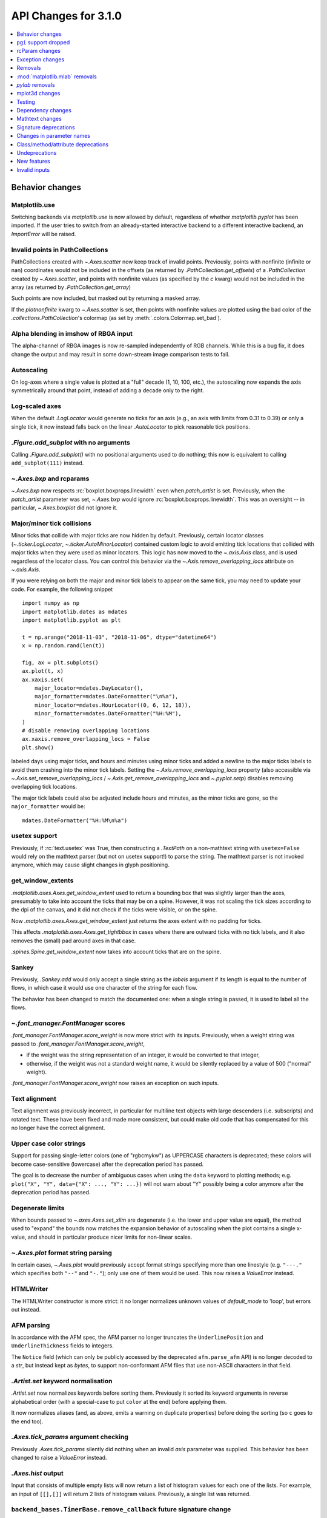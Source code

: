 API Changes for 3.1.0
=====================

.. contents::
   :local:
   :depth: 1


Behavior changes
----------------


Matplotlib.use
~~~~~~~~~~~~~~
Switching backends via `matplotlib.use` is now allowed by default,
regardless of whether `matplotlib.pyplot` has been imported. If the user
tries to switch from an already-started interactive backend to a different
interactive backend, an `ImportError` will be raised.

Invalid points in PathCollections
~~~~~~~~~~~~~~~~~~~~~~~~~~~~~~~~~
PathCollections created with `~.Axes.scatter` now keep track of invalid points.
Previously, points with nonfinite (infinite or nan) coordinates would not be
included in the offsets (as returned by `.PathCollection.get_offsets`) of a
`.PathCollection` created by `~.Axes.scatter`, and points with nonfinite values
(as specified by the *c* kwarg) would not be included in the array (as returned
by `.PathCollection.get_array`)

Such points are now included, but masked out by returning a masked array.

If the *plotnonfinite* kwarg to `~.Axes.scatter` is set, then points
with nonfinite values are plotted using the bad color of the
`.collections.PathCollection`\ 's colormap (as set by
:meth:`.colors.Colormap.set_bad`).

Alpha blending in imshow of RBGA input
~~~~~~~~~~~~~~~~~~~~~~~~~~~~~~~~~~~~~~

The alpha-channel of RBGA images is now re-sampled independently of
RGB channels.  While this is a bug fix, it does change the output and
may result in some down-stream image comparison tests to fail.

Autoscaling
~~~~~~~~~~~
On log-axes where a single value is plotted at a "full" decade (1, 10, 100,
etc.), the autoscaling now expands the axis symmetrically around that point,
instead of adding a decade only to the right.

Log-scaled axes
~~~~~~~~~~~~~~~
When the default `.LogLocator` would generate no ticks for an axis (e.g., an
axis with limits from 0.31 to 0.39) or only a single tick, it now instead falls
back on the linear `.AutoLocator` to pick reasonable tick positions.

`.Figure.add_subplot` with no arguments
~~~~~~~~~~~~~~~~~~~~~~~~~~~~~~~~~~~~~~~
Calling `.Figure.add_subplot()` with no positional arguments used to do
nothing; this now is equivalent to calling ``add_subplot(111)`` instead.

`~.Axes.bxp` and rcparams
~~~~~~~~~~~~~~~~~~~~~~~~~
`~.Axes.bxp` now respects :rc:`boxplot.boxprops.linewidth` even when
*patch_artist* is set.
Previously, when the *patch_artist* parameter was set, `~.Axes.bxp` would ignore
:rc:`boxplot.boxprops.linewidth`.  This was an oversight -- in particular,
`~.Axes.boxplot` did not ignore it.

Major/minor tick collisions
~~~~~~~~~~~~~~~~~~~~~~~~~~~

Minor ticks that collide with major ticks are now hidden by default.
Previously, certain locator classes (`~.ticker.LogLocator`,
`~.ticker.AutoMinorLocator`) contained custom logic to avoid emitting
tick locations that collided with major ticks when they were used as
minor locators.  This logic has now moved to the `~.axis.Axis` class,
and is used regardless of the locator class.  You can control this
behavior via the `~.Axis.remove_overlapping_locs` attribute on
`~.axis.Axis`.

If you were relying on both the major and minor tick labels to appear
on the same tick, you may need to update your code.  For example, the
following snippet ::

    import numpy as np
    import matplotlib.dates as mdates
    import matplotlib.pyplot as plt

    t = np.arange("2018-11-03", "2018-11-06", dtype="datetime64")
    x = np.random.rand(len(t))

    fig, ax = plt.subplots()
    ax.plot(t, x)
    ax.xaxis.set(
        major_locator=mdates.DayLocator(),
        major_formatter=mdates.DateFormatter("\n%a"),
        minor_locator=mdates.HourLocator((0, 6, 12, 18)),
        minor_formatter=mdates.DateFormatter("%H:%M"),
    )
    # disable removing overlapping locations
    ax.xaxis.remove_overlapping_locs = False
    plt.show()

labeled days using major ticks, and hours and minutes using minor
ticks and added a newline to the major ticks labels to avoid them
crashing into the minor tick labels.  Setting the
`~.Axis.remove_overlapping_locs` property (also accessible via
`~.Axis.set_remove_overlapping_locs` /
`~.Axis.get_remove_overlapping_locs` and `~.pyplot.setp`) disables
removing overlapping tick locations.

The major tick labels could also be adjusted include hours and
minutes, as the minor ticks are gone, so the ``major_formatter``
would be::

  mdates.DateFormatter("%H:%M\n%a")

usetex support
~~~~~~~~~~~~~~
Previously, if :rc:`text.usetex` was True, then constructing a `.TextPath` on
a non-mathtext string with ``usetex=False`` would rely on the mathtext parser
(but not on usetex support!) to parse the string.  The mathtext parser is not
invoked anymore, which may cause slight changes in glyph positioning.

get_window_extents
~~~~~~~~~~~~~~~~~~

`.matplotlib.axes.Axes.get_window_extent` used to return a bounding box
that was slightly larger than the axes, presumably to take into account
the ticks that may be on a spine.  However, it was not scaling the tick sizes
according to the dpi of the canvas, and it did not check if the ticks were
visible, or on the spine.

Now  `.matplotlib.axes.Axes.get_window_extent` just returns the axes extent
with no padding for ticks.

This affects `.matplotlib.axes.Axes.get_tightbbox` in cases where there are
outward ticks with no tick labels, and it also removes the (small) pad around
axes in that case.

`.spines.Spine.get_window_extent` now takes into account ticks that are on the
spine.

Sankey
~~~~~~
Previously, `.Sankey.add` would only accept a single string as the *labels*
argument if its length is equal to the number of flows, in which case it would
use one character of the string for each flow.

The behavior has been changed to match the documented one: when a single string
is passed, it is used to label all the flows.

`~.font_manager.FontManager` scores
~~~~~~~~~~~~~~~~~~~~~~~~~~~~~~~~~~~

`.font_manager.FontManager.score_weight` is now more strict with its
inputs.  Previously, when a weight string was passed to
`.font_manager.FontManager.score_weight`,

- if the weight was the string representation of an integer, it would be
  converted to that integer,
- otherwise, if the weight was not a standard weight name, it would be silently
  replaced by a value of 500 ("normal" weight).

`.font_manager.FontManager.score_weight` now raises an exception on such inputs.

Text alignment
~~~~~~~~~~~~~~

Text alignment was previously incorrect, in particular for multiline text
objects with large descenders (i.e. subscripts) and rotated text.  These have
been fixed and made more consistent, but could make old code that has
compensated for this no longer have the correct alignment.

Upper case color strings
~~~~~~~~~~~~~~~~~~~~~~~~

Support for passing single-letter colors (one of "rgbcmykw") as UPPERCASE
characters is deprecated; these colors will become case-sensitive (lowercase)
after the deprecation period has passed.

The goal is to decrease the number of ambiguous cases when using the ``data``
keyword to plotting methods; e.g. ``plot("X", "Y", data={"X": ..., "Y": ...})``
will not warn about "Y" possibly being a color anymore after the deprecation
period has passed.

Degenerate limits
~~~~~~~~~~~~~~~~~

When bounds passed to `~.axes.Axes.set_xlim` are degenerate (i.e. the
lower and upper value are equal), the method used to "expand" the
bounds now matches the expansion behavior of autoscaling when the plot
contains a single x-value, and should in particular produce nicer
limits for non-linear scales.

`~.Axes.plot` format string parsing
~~~~~~~~~~~~~~~~~~~~~~~~~~~~~~~~~~~
In certain cases, `~.Axes.plot` would previously accept format strings
specifying more than one linestyle (e.g. ``"---."`` which specifies both
``"--"`` and ``"-."``); only use one of them would be used. This now raises a
`ValueError` instead.

HTMLWriter
~~~~~~~~~~
The HTMLWriter constructor is more strict: it no longer normalizes unknown
values of *default_mode* to 'loop', but errors out instead.

AFM parsing
~~~~~~~~~~~
In accordance with the AFM spec, the AFM parser no longer truncates the
``UnderlinePosition`` and ``UnderlineThickness`` fields to integers.

The ``Notice`` field (which can only be publicly accessed by the deprecated
``afm.parse_afm`` API) is no longer decoded to a `str`, but instead kept as
`bytes`, to support non-conformant AFM files that use non-ASCII characters in
that field.

`.Artist.set` keyword normalisation
~~~~~~~~~~~~~~~~~~~~~~~~~~~~~~~~~~~
`.Artist.set` now normalizes keywords before sorting them. Previously it sorted
its keyword arguments in reverse alphabetical order (with a special-case to
put ``color`` at the end) before applying them.

It now normalizes aliases (and, as above, emits a warning on duplicate
properties) before doing the sorting (so ``c`` goes to the end too).

`.Axes.tick_params` argument checking
~~~~~~~~~~~~~~~~~~~~~~~~~~~~~~~~~~~~~
Previously `.Axes.tick_params` silently did nothing when an invalid *axis*
parameter was supplied. This behavior has been changed to raise a `ValueError`
instead.

`.Axes.hist` output
~~~~~~~~~~~~~~~~~~~

Input that consists of multiple empty lists will now return a list of histogram
values for each one of the lists. For example, an input of ``[[],[]]`` will
return 2 lists of histogram values. Previously, a single list was returned.

``backend_bases.TimerBase.remove_callback`` future signature change
~~~~~~~~~~~~~~~~~~~~~~~~~~~~~~~~~~~~~~~~~~~~~~~~~~~~~~~~~~~~~~~~~~~

Currently, ``backend_bases.TimerBase.remove_callback(func, *args,
**kwargs)`` removes a callback previously added by
``backend_bases.Timer.add_callback(func, *args, **kwargs)``, but if
``*args, **kwargs`` is not passed in (i.e.,
``TimerBase.remove_callback(func)``), then the first callback with a
matching ``func`` is removed, regardless of whether it was added with
or without ``*args, **kwargs``.

In a future version, `.TimerBase.remove_callback` will always use the latter
behavior (not consider ``*args, **kwargs``); to specifically consider them, add
the callback as a `functools.partial` object ::

   cb = timer.add_callback(functools.partial(func, *args, **kwargs))
   # ...
   # later
   timer.remove_callback(cb)

`.TimerBase.add_callback` was modified to return *func* to
simplify the above usage (previously it returned None); this also
allows using it as a decorator.

The new API is modelled after `atexit.register` / `atexit.unregister`.

`~.container.StemContainer` performance increase
~~~~~~~~~~~~~~~~~~~~~~~~~~~~~~~~~~~~~~~~~~~~~~~~

`~.container.StemContainer` objects can now store a
`~.collections.LineCollection` object instead of a list of
`~.lines.Line2D` objects for stem lines plotted using
`~.Axes.stem`. This gives a very large performance boost to displaying
and moving `~.Axes.stem` plots.

This will become the default behaviour in Matplotlib 3.3. To use it
now, the *use_line_collection* keyword argument to `~.Axes.stem` can
be set to `True` ::

  ax.stem(..., use_line_collection=True)

Individual line segments can be extracted from the
`~.collections.LineCollection` using
`~.collections.LineCollection.get_segments()`. See the
`~.collections.LineCollection` documentation for other methods to
retrieve the collection properties.


`~matplotlib.colorbar.ColorbarBase` inheritance
~~~~~~~~~~~~~~~~~~~~~~~~~~~~~~~~~~~~~~~~~~~~~~~

`matplotlib.colorbar.ColorbarBase` is no longer a subclass of
`.cm.ScalarMappable`.  This inheritance lead to a confusing situation
where the `.cm.ScalarMappable` passed to `matplotlib.colorbar.Colorbar`
(`~.Figure.colorbar`) had a ``set_norm`` method, as did the colorbar.
The colorbar is now purely a follower to the `.ScalarMappable` norm and
colormap, and the old inherited methods
``matplotlib.colorbar.ColorbarBase.set_norm``,
``matplotlib.colorbar.ColorbarBase.set_cmap``,
``matplotlib.colorbar.ColorbarBase.set_clim`` are deprecated, as are
the getter versions of those calls.  To set the norm associated with a
colorbar do ``colorbar.mappable.set_norm()`` etc.


FreeType and libpng search paths
~~~~~~~~~~~~~~~~~~~~~~~~~~~~~~~~
The ``MPLBASEDIRLIST`` environment variables and ``basedirlist`` entry in
``setup.cfg`` have no effect anymore.  Instead, if building in situations where
FreeType or libpng are not in the compiler or linker's default path, set the
standard environment variables ``CFLAGS``/``LDFLAGS`` on Linux or OSX, or
``CL``/``LINK`` on Windows, to indicate the relevant paths.

See details in :doc:`/users/installing/index`.

Setting artist properties twice or more in the same call
~~~~~~~~~~~~~~~~~~~~~~~~~~~~~~~~~~~~~~~~~~~~~~~~~~~~~~~~
Setting the same artist property multiple time via aliases is deprecated.
Previously, code such as ::

  plt.plot([0, 1], c="red", color="blue")

would emit a warning indicating that ``c`` and ``color`` are aliases
of one another, and only keep the ``color`` kwarg.  This behavior has
been deprecated; in a future version, this will raise a TypeError,
similar to Python's behavior when a keyword argument is passed twice ::

  plt.plot([0, 1], c="red", c="blue")

This warning is raised by `~.cbook.normalize_kwargs`.

Path code types
~~~~~~~~~~~~~~~
Path code types like ``Path.MOVETO`` are now ``np.uint8`` instead of ``int``
``Path.STOP``, ``Path.MOVETO``, ``Path.LINETO``, ``Path.CURVE3``,
``Path.CURVE4`` and ``Path.CLOSEPOLY`` are now of the type ``Path.code_type``
(``np.uint8`` by default) instead of plain ``int``. This makes their type
match the array value type of the ``Path.codes`` array.

LaTeX code in matplotlibrc file
~~~~~~~~~~~~~~~~~~~~~~~~~~~~~~~
Previously, the rc file keys ``pgf.preamble`` and ``text.latex.preamble`` were
parsed using commas as separators. This would break valid LaTeX code, such as::

  \usepackage[protrusion=true, expansion=false]{microtype}

The parsing has been modified to pass the complete line to the LaTeX system,
keeping all commas. Passing a list of strings from within a Python script still
works as it used to. Passing a list containing non-strings now fails, instead
of coercing the results to strings.

`.Axes.spy`
~~~~~~~~~~~

The method `.Axes.spy` now raises a `TypeError` for the keyword
arguments *interpolation* and *linestyle* instead of silently ignoring
them.

Furthermore, `.Axes.spy` spy does now allow for an *extent* argument
(was silently ignored so far).

A bug with ``Axes.spy(..., origin='lower')`` is fixed.  Previously this
flipped the data but not the y-axis resulting in a mismatch between
axes labels and actual data indices. Now, *origin='lower'* flips both
the data and the y-axis labels.

Boxplot tick methods
~~~~~~~~~~~~~~~~~~~~

The *manage_xticks* parameter of `~.Axes.boxplot` and `~.Axes.bxp` has
been renamed (with a deprecation period) to *manage_ticks*, to take
into account the fact that it manages either x or y ticks depending on
the *vert* parameter.

When ``manage_ticks=True`` (the default), these methods now attempt to
take previously drawn boxplots into account when setting the axis
limits, ticks, and tick labels.

MouseEvents
~~~~~~~~~~~
MouseEvents now include the event name in their ``str()``.
Previously they contained the prefix "MPL MouseEvent".

RGBA buffer return type
~~~~~~~~~~~~~~~~~~~~~~~

`.FigureCanvasAgg.buffer_rgba` and `.RendererAgg.buffer_rgba` now
return a memoryview The ``buffer_rgba`` method now allows direct
access to the renderer's underlying buffer (as a ``(m, n, 4)``-shape
memoryview) rather than copying the data to a new bytestring.  This is
consistent with the behavior on Py2, where a buffer object was
returned.


`matplotlib.font_manager.win32InstalledFonts` return type
~~~~~~~~~~~~~~~~~~~~~~~~~~~~~~~~~~~~~~~~~~~~~~~~~~~~~~~~~
`matplotlib.font_manager.win32InstalledFonts` returns an empty list instead
of None if no fonts are found.

``Axes.fmt_xdata`` and ``Axes.fmt_ydata`` error handling
~~~~~~~~~~~~~~~~~~~~~~~~~~~~~~~~~~~~~~~~~~~~~~~~~~~~~~~~

Previously, if the user provided a ``Axes.fmt_xdata`` or
``Axes.fmt_ydata`` function that raised a `TypeError` (or set them to a
non-callable), the exception would be silently ignored and the default
formatter be used instead.  This is no longer the case; the exception
is now propagated out.

Deprecation of redundant `.Tick` attributes
~~~~~~~~~~~~~~~~~~~~~~~~~~~~~~~~~~~~~~~~~~~

The ``gridOn``, ``tick1On``, ``tick2On``, ``label1On``, and ``label2On``
`~.Tick` attributes have been deprecated.  Directly get and set the visibility
on the underlying artists, available as the ``gridline``, ``tick1line``,
``tick2line``, ``label1``, and ``label2`` attributes.

The ``label`` attribute, which was an alias for ``label1``, has been
deprecated.

Subclasses that relied on setting the above visibility attributes needs to be
updated; see e.g. :file:`examples/api/skewt.py`.

Passing a Line2D's drawstyle together with the linestyle is deprecated
~~~~~~~~~~~~~~~~~~~~~~~~~~~~~~~~~~~~~~~~~~~~~~~~~~~~~~~~~~~~~~~~~~~~~~

Instead of ``plt.plot(..., linestyle="steps--")``, use ``plt.plot(...,
linestyle="--", drawstyle="steps")``. ``ds`` is now an alias for ``drawstyle``.


``pgi`` support dropped
-----------------------

Support for ``pgi`` in the GTK3 backends has been dropped.  ``pgi`` is
an alternative implementation to ``PyGObject``.  ``PyGObject`` should
be used instead.

rcParam changes
---------------

Removed
~~~~~~~
The following deprecated rcParams have been removed:

- ``text.dvipnghack``
- ``nbagg.transparent`` (use :rc:`figure.facecolor` instead)
- ``plugins.directory``
- ``axes.hold``
- ``backend.qt4`` and ``backend.qt5`` (set the :envvar:`QT_API` environment
  variable instead)

Deprecated
~~~~~~~~~~
The associated validator functions ``rcsetup.validate_qt4`` and
``validate_qt5`` are deprecated.

The ``verbose.fileo`` and ``verbose.level`` rcParams have been deprecated.
These have had no effect since the switch from Matplotlib's old custom Verbose
logging to the stdlib's `logging` module. In addition the
``rcsetup.validate_verbose`` function is deprecated.

The ``text.latex.unicode`` rcParam now defaults to ``True`` and is
deprecated (i.e., in future versions
of Matplotlib, unicode input will always be supported).
Moreover, the underlying implementation now uses ``\usepackage[utf8]{inputenc}``
instead of ``\usepackage{ucs}\usepackage[utf8x]{inputenc}``.

Exception changes
-----------------
- `mpl_toolkits.axes_grid1.axes_size.GetExtentHelper` now raises `ValueError`
  for invalid directions instead of `KeyError`.
- Previously, subprocess failures in the animation framework would raise either
  in a `RuntimeError` or a `ValueError` depending on when the error occurred.
  They now raise a `subprocess.CalledProcessError` with attributes set as
  documented by the exception class.
- In certain cases, Axes methods (and pyplot functions) used to raise
  a `RuntimeError` if they were called with a ``data`` kwarg and
  otherwise mismatched arguments.  They now raise a `TypeError`
  instead.
- `.Axes.streamplot` does not support irregularly gridded ``x`` and ``y`` values.
  So far, it used to silently plot an incorrect result.  This has been changed to
  raise a `ValueError` instead.
- The ``streamplot.Grid`` class, which is internally used by streamplot
  code, also throws a `ValueError` when irregularly gridded values are
  passed in.

Removals
--------
The following deprecated APIs have been removed:

Classes and methods
~~~~~~~~~~~~~~~~~~~
- ``Verbose`` (replaced by python logging library)
- ``artist.Artist.hitlist`` (no replacement)
- ``artist.Artist.is_figure_set`` (use ``artist.figure is not None`` instead)
- ``axis.Axis.unit_data`` (use ``axis.Axis.units`` instead)
- ``backend_bases.FigureCanvasBase.onRemove`` (no replacement)
  ``backend_bases.FigureManagerBase.show_popup`` (this never did anything)
- ``backend_wx.SubplotToolWx`` (no replacement)
- ``backend_wx.Toolbar`` (use ``backend_wx.NavigationToolbar2Wx`` instead)
- ``cbook.align_iterators`` (no replacement)
- ``contour.ContourLabeler.get_real_label_width`` (no replacement)
- ``legend.Legend.draggable`` (use `.legend.Legend.set_draggable()` instead)
- ``texmanager.TexManager.postscriptd``, ``texmanager.TexManager.pscnt``,
  ``texmanager.TexManager.make_ps``, ``texmanager.TexManager.get_ps_bbox``
  (no replacements)

Arguments
~~~~~~~~~
- The *fig* kwarg to `.GridSpec.get_subplot_params` and
  `.GridSpecFromSubplotSpec.get_subplot_params` (use the argument
  *figure* instead)
- Passing 'box-forced' to `.Axes.set_adjustable` (use 'box' instead)
- Support for the strings 'on'/'true'/'off'/'false' to mean
  `True` / `False` (directly use `True` / `False` instead).
  The following functions are affected:

  - `.axes.Axes.grid`
  - `.Axes3D.grid`
  - `.Axis.set_tick_params`
  - `.pyplot.box`
- Using `.pyplot.axes` with an `.axes.Axes` type argument
  (use `.pyplot.sca` instead)

Other
~~~~~
The following miscellaneous API elements have been removed

- svgfont support (in :rc:`svg.fonttype`)
- Logging is now done with the standard python ``logging`` library.
  ``matplotlib.verbose`` and the command line switches ``--verbose-LEVEL`` have
  been removed.

  To control the logging output use::

    import logging
    logger = logging.getLogger('matplotlib')
    logger.setLevel(logging.INFO)
    # configure log handling: Either include it into your ``logging`` hierarchy,
    # e.g. by configuring a root looger using ``logging.basicConfig()``,
    # or add a standalone handler to the matplotlib logger:
    logger.addHandler(logging.StreamHandler())

- ``__version__numpy__``
- ``collections.CIRCLE_AREA_FACTOR``
- ``font_manager.USE_FONTCONFIG``
- ``font_manager.cachedir``

:mod:`matplotlib.mlab` removals
-------------------------------
Lots of code inside the :mod:`matplotlib.mlab` module which was deprecated
in Matplotlib 2.2 has been removed. See below for a list:

- ``mlab.exp_safe`` (use `numpy.exp` instead)
- ``mlab.amap``
- ``mlab.logspace`` (use `numpy.logspace` instead)
- ``mlab.rms_flat``
- ``mlab.l1norm`` (use ``numpy.linalg.norm(a, ord=1)`` instead)
- ``mlab.l2norm`` (use ``numpy.linalg.norm(a, ord=2)`` instead)
- ``mlab.norm_flat`` (use ``numpy.linalg.norm(a.flat, ord=2)`` instead)
- ``mlab.frange`` (use `numpy.arange` instead)
- ``mlab.identity`` (use `numpy.identity` instead)
- ``mlab.base_repr``
- ``mlab.binary_repr``
- ``mlab.ispower2``
- ``mlab.log2`` (use `numpy.log2` instead)
- ``mlab.isvector``
- ``mlab.movavg``
- ``mlab.safe_isinf`` (use `numpy.isinf` instead)
- ``mlab.safe_isnan`` (use `numpy.isnan` instead)
- ``mlab.cohere_pairs`` (use `scipy.signal.coherence` instead)
- ``mlab.entropy`` (use `scipy.stats.entropy` instead)
- ``mlab.normpdf`` (use ``scipy.stats.norm.pdf`` instead)
- ``mlab.find`` (use ``np.nonzero(np.ravel(condition))`` instead)
- ``mlab.longest_contiguous_ones``
- ``mlab.longest_ones``
- ``mlab.PCA``
- ``mlab.prctile`` (use `numpy.percentile` instead)
- ``mlab.prctile_rank``
- ``mlab.center_matrix``
- ``mlab.rk4`` (use `scipy.integrate.ode` instead)
- ``mlab.bivariate_normal``
- ``mlab.get_xyz_where``
- ``mlab.get_sparse_matrix``
- ``mlab.dist`` (use `numpy.hypot` instead)
- ``mlab.dist_point_to_segment``
- ``mlab.griddata`` (use `scipy.interpolate.griddata`)
- ``mlab.less_simple_linear_interpolation`` (use `numpy.interp`)
- ``mlab.slopes``
- ``mlab.stineman_interp``
- ``mlab.segments_intersect``
- ``mlab.fftsurr``
- ``mlab.offset_line``
- ``mlab.quad2cubic``
- ``mlab.vector_lengths``
- ``mlab.distances_along_curve``
- ``mlab.path_length``
- ``mlab.cross_from_above``
- ``mlab.cross_from_below``
- ``mlab.contiguous_regions`` (use `.cbook.contiguous_regions` instead)
- ``mlab.is_closed_polygon``
- ``mlab.poly_between``
- ``mlab.poly_below``
- ``mlab.inside_poly``
- ``mlab.csv2rec``
- ``mlab.rec2csv`` (use `numpy.recarray.tofile` instead)
- ``mlab.rec2text`` (use `numpy.recarray.tofile` instead)
- ``mlab.rec_summarize``
- ``mlab.rec_join``
- ``mlab.recs_join``
- ``mlab.rec_groupby``
- ``mlab.rec_keep_fields``
- ``mlab.rec_drop_fields``
- ``mlab.rec_append_fields``
- ``mlab.csvformat_factory``
- ``mlab.get_formatd``
- ``mlab.FormatDatetime`` (use `datetime.datetime.strftime` instead)
- ``mlab.FormatDate`` (use `datetime.date.strftime` instead)
- ``mlab.FormatMillions``, ``mlab.FormatThousands``, ``mlab.FormatPercent``,
  ``mlab.FormatBool``, ``mlab.FormatInt``, ``mlab.FormatFloat``,
  ``mlab.FormatFormatStr``, ``mlab.FormatString``, ``mlab.FormatObj``
- ``mlab.donothing_callback``

`pylab` removals
----------------
Lots of code inside the :mod:`matplotlib.mlab` module which was deprecated
in Matplotlib 2.2 has been removed. This means the following functions are
no longer available in the `pylab` module:

- ``amap``
- ``base_repr``
- ``binary_repr``
- ``bivariate_normal``
- ``center_matrix``
- ``csv2rec`` (use `numpy.recarray.tofile` instead)
- ``dist`` (use `numpy.hypot` instead)
- ``dist_point_to_segment``
- ``distances_along_curve``
- ``entropy`` (use `scipy.stats.entropy` instead)
- ``exp_safe`` (use `numpy.exp` instead)
- ``fftsurr``
- ``find`` (use ``np.nonzero(np.ravel(condition))`` instead)
- ``frange`` (use `numpy.arange` instead)
- ``get_sparse_matrix``
- ``get_xyz_where``
- ``griddata`` (use `scipy.interpolate.griddata` instead)
- ``identity`` (use `numpy.identity` instead)
- ``inside_poly``
- ``is_closed_polygon``
- ``ispower2``
- ``isvector``
- ``l1norm`` (use ``numpy.linalg.norm(a, ord=1)`` instead)
- ``l2norm`` (use ``numpy.linalg.norm(a, ord=2)`` instead)
- ``log2`` (use `numpy.log2` instead)
- ``longest_contiguous_ones``
- ``longest_ones``
- ``movavg``
- ``norm_flat`` (use ``numpy.linalg.norm(a.flat, ord=2)`` instead)
- ``normpdf`` (use ``scipy.stats.norm.pdf`` instead)
- ``path_length``
- ``poly_below``
- ``poly_between``
- ``prctile`` (use `numpy.percentile` instead)
- ``prctile_rank``
- ``rec2csv`` (use `numpy.recarray.tofile` instead)
- ``rec_append_fields``
- ``rec_drop_fields``
- ``rec_join``
- ``rk4`` (use `scipy.integrate.ode` instead)
- ``rms_flat``
- ``segments_intersect``
- ``slopes``
- ``stineman_interp``
- ``vector_lengths``

mplot3d changes
---------------

Voxel shading
~~~~~~~~~~~~~
`.Axes3D.voxels` now shades the resulting voxels; for more details see
What's new. The previous behavior can be achieved by passing ::

  ax.voxels(.., shade=False)



Equal aspect axes disabled
~~~~~~~~~~~~~~~~~~~~~~~~~~

Setting the aspect on 3D axes previously returned non-sensical results
(e.g. see :ghissue:`1077`).  Calling ``ax.set_aspect('equal')`` or
``ax.set_aspect(num)`` on a 3D axes now raises a
`NotImplementedError`.

`.Poly3DCollection.set_zsort`
~~~~~~~~~~~~~~~~~~~~~~~~~~~~~

`.Poly3DCollection.set_zsort` no longer silently ignores invalid
inputs, or `False` (which was always broken).  Passing `True` to mean
``"average"`` is deprecated.

Testing
-------
The ``--no-network`` flag to ``tests.py`` has been removed (no test requires
internet access anymore).  If it is desired to disable internet access both for
old and new versions of Matplotlib, use ``tests.py -m 'not network'`` (which is
now a no-op).

The image comparison test decorators now skip (rather than xfail) the test for
uncomparable formats. The affected decorators are `~.image_comparison` and
`~.check_figures_equal`. The deprecated ``ImageComparisonTest`` class is
likewise changed.

Dependency changes
------------------

NumPy
~~~~~
Matplotlib 3.1 now requires NumPy>=1.11.

ghostscript
~~~~~~~~~~~
Support for ghostscript 8.60 (released in 2007) has been removed.  The oldest
supported version of ghostscript is now 9.0 (released in 2010).

Mathtext changes
----------------
- In constructs such as ``"$1~2$"``, mathtext now interprets the tilde as a
  space, consistently with TeX (this was previously a parse error).

Deprecations
~~~~~~~~~~~~
- The ``\stackrel`` mathtext command has been deprecated (it behaved differently
  from LaTeX's ``\stackrel``.  To stack two mathtext expressions, use
  ``\genfrac{left-delim}{right-delim}{fraction-bar-thickness}{}{top}{bottom}``.
- The ``\mathcircled`` mathtext command (which is not a real TeX command)
  is deprecated.  Directly use unicode characters (e.g.
  ``"\N{CIRCLED LATIN CAPITAL LETTER A}"`` or ``"\u24b6"``) instead.
- Support for setting :rc:`mathtext.default` to circled is deprecated.

Signature deprecations
----------------------
The following signature related behaviours are deprecated:

- The *withdash* keyword argument to `.Axes.text()`. Consider using
  `.Axes.annotate()` instead.
- Passing (n, 1)-shaped error arrays to `.Axes.errorbar()`, which was not
  documented and did not work for ``n = 2``. Pass a 1D array instead.
- The *frameon* kwarg to `~.Figure.savefig` and the :rc:`savefig.frameon` rcParam.
  To emulate ``frameon = False``, set *facecolor* to fully
  transparent (``"none"``, or ``(0, 0, 0, 0)``).
- Passing a non-1D (typically, (n, 1)-shaped) input to `.Axes.pie`.
  Pass a 1D array instead.
- The `.TextPath` constructor used to silently drop ignored arguments; this
  behavior is deprecated.
- The *usetex* parameter of `.TextToPath.get_text_path` is deprecated and
  folded into the *ismath* parameter, which can now take the values
  `False`, `True`, and ``"TeX"``, consistently with other low-level
  text processing functions.
- Passing ``'normal'`` to `.axes.Axes.axis()` is deprecated, use
  ``ax.axis('auto')`` instead.
- Passing the *block* argument of `.pyplot.show` positionally is deprecated; it
  should be passed by keyword.
- When using the nbagg backend, `.pyplot.show` used to silently accept and ignore
  all combinations of positional and keyword arguments.  This behavior is
  deprecated.
- The unused *shape* and *imlim* parameters to `.Axes.imshow` are
  deprecated.  To avoid triggering the deprecation warning, the *filternorm*,
  *filterrad*, *resample*, and *url* arguments should be passed by
  keyword.
- The *interp_at_native* parameter to `.BboxImage`, which has had no effect
  since Matplotlib 2.0, is deprecated.
- All arguments to the ``matplotlib.cbook.deprecation.deprecated`` decorator
  and ``matplotlib.cbook.deprecation.warn_deprecated`` function, except the
  first one (the version where the deprecation occurred), are now keyword-only.
  The goal is to avoid accidentally setting the "message" argument when the
  "name" (or "alternative") argument was intended, as this has repeatedly
  occurred in the past.
- The arguments of `matplotlib.testing.compare.calculate_rms` have been renamed
  from ``expectedImage, actualImage``, to ``expected_image, actual_image``.
- Passing positional arguments to `.Axis.set_ticklabels` beyond *ticklabels*
  itself has no effect, and support for them is deprecated.
- Passing ``shade=None`` to `~.axes3d.Axes3D.plot_surface` is deprecated. This
  was an unintended implementation detail with the same semantics as
  ``shade=False``. Please use the latter code instead.
- `matplotlib.ticker.MaxNLocator` and its *set_params* method will issue
  a warning on unknown keyword arguments instead of silently ignoring them.
  Future versions will raise an error.

Changes in parameter names
--------------------------

- The *arg* parameter to `matplotlib.use` has been renamed to *backend*.

  This will only affect cases where that parameter has been set
  as a keyword argument. The common usage pattern as a positional argument
  ``matplotlib.use('Qt5Agg')`` is not affected.
- The *normed* parameter to `.Axes.hist2d` has been renamed to *density*.
- The *s* parameter to `.Annotation` (and indirectly `.Axes.annotate`) has
  been renamed to *text*.
- The *tolerance* parameter to
  `.bezier.find_bezier_t_intersecting_with_closedpath`,
  `.bezier.split_bezier_intersecting_with_closedpath`,
  ``bezier.find_r_to_boundary_of_closedpath``,
  `.bezier.split_path_inout` and `.bezier.check_if_parallel` has been renamed to
  *tolerance*.

In each case, the old parameter name remains supported (it cannot be used
simultaneously with the new name), but support for it will be dropped in
Matplotlib 3.3.

Class/method/attribute deprecations
-----------------------------------



Support for custom backends that do not provide a
`.GraphicsContextBase.set_hatch_color` method is deprecated.  We
suggest that custom backends let their ``GraphicsContext`` class
inherit from `.GraphicsContextBase`, to at least provide stubs for all
required methods.

- ``spine.Spine.is_frame_like``

This has not been used in the codebase since its addition in 2009.

- ``axis3d.Axis.get_tick_positions``

  This has never been used internally, there is no equivalent method exists on
  the 2D Axis classes, and despite the similar name, it has a completely
  different behavior from the 2D Axis' ``axis.Axis.get_ticks_position`` method.
- ``.backend_pgf.LatexManagerFactory``

- ``mpl_toolkits.axisartist.axislines.SimpleChainedObjects``
- ``mpl_toolkits.Axes.AxisDict``

Internal Helper Functions
~~~~~~~~~~~~~~~~~~~~~~~~~

- ``checkdep_dvipng``
- ``checkdep_ghostscript``
- ``checkdep_pdftops``
- ``checkdep_inkscape``


- ``ticker.decade_up``
- ``ticker.decade_down``


- ``cbook.dedent``
- ``docstring.Appender``
- ``docstring.dedent``
- ``docstring.copy_dedent``

Use the standard library's docstring manipulation tools instead, such as
`inspect.cleandoc` and `inspect.getdoc`.



- ``matplotlib.scale.get_scale_docs()``
- ``matplotlib.pyplot.get_scale_docs()``

These are considered internal and will be removed from the public API in a
future version.

- ``projections.process_projection_requirements``

- ``backend_ps.PsBackendHelper``
- ``backend_ps.ps_backend_helper``,

- ``cbook.iterable``
- ``cbook.get_label``
- ``cbook.safezip``
  Manually check the lengths of the inputs instead, or rely on NumPy to do it.
- ``cbook.is_hashable``
  Use ``isinstance(..., collections.abc.Hashable)`` instead.

- The ``.backend_bases.RendererBase.strip_math``.  Use
  `.cbook.strip_math` instead.

Multiple internal functions that were exposed as part of the public API
of `.mpl_toolkits.mplot3d` are deprecated,

**mpl_toolkits.mplot3d.art3d**

- ``mpl_toolkits.mplot3d.art3d.norm_angle``
- ``mpl_toolkits.mplot3d.art3d.norm_text_angle``
- ``mpl_toolkits.mplot3d.art3d.path_to_3d_segment``
- ``mpl_toolkits.mplot3d.art3d.paths_to_3d_segments``
- ``mpl_toolkits.mplot3d.art3d.path_to_3d_segment_with_codes``
- ``mpl_toolkits.mplot3d.art3d.paths_to_3d_segments_with_codes``
- ``mpl_toolkits.mplot3d.art3d.get_patch_verts``
- ``mpl_toolkits.mplot3d.art3d.get_colors``
- ``mpl_toolkits.mplot3d.art3d.zalpha``

**mpl_toolkits.mplot3d.proj3d**

- ``mpl_toolkits.mplot3d.proj3d.line2d``
- ``mpl_toolkits.mplot3d.proj3d.line2d_dist``
- ``mpl_toolkits.mplot3d.proj3d.line2d_seg_dist``
- ``mpl_toolkits.mplot3d.proj3d.mod``
- ``mpl_toolkits.mplot3d.proj3d.proj_transform_vec``
- ``mpl_toolkits.mplot3d.proj3d.proj_transform_vec_clip``
- ``mpl_toolkits.mplot3d.proj3d.vec_pad_ones``
- ``mpl_toolkits.mplot3d.proj3d.proj_trans_clip_points``

If your project relies on these functions, consider vendoring them.


Font Handling
~~~~~~~~~~~~~

- ``backend_pdf.RendererPdf.afm_font_cache``
- ``backend_ps.RendererPS.afmfontd``
- ``font_manager.OSXInstalledFonts``
- ``.TextToPath.glyph_to_path`` (Instead call ``font.get_path()`` and manually
  transform the path.)


Date related functions
~~~~~~~~~~~~~~~~~~~~~~

- ``dates.seconds()``
- ``dates.minutes()``
- ``dates.hours()``
- ``dates.weeks()``
- ``dates.strpdate2num``
- ``dates.bytespdate2num``

These are brittle in the presence of locale changes.  Use standard datetime
parsers such as `time.strptime` or `dateutil.parser.parse`, and additionally
call `matplotlib.dates.date2num` if you need to convert to Matplotlib's
internal datetime representation; or use ``dates.datestr2num``.

Axes3D
~~~~~~

- `.axes3d.Axes3D.w_xaxis`
- `.axes3d.Axes3D.w_yaxis`
- `.axes3d.Axes3D.w_zaxis`

Use ``axes3d.Axes3D.xaxis``, ``axes3d.Axes3D.yaxis`` and
``axes3d.Axes3D.zaxis`` instead.

Testing
~~~~~~~

- ``matplotlib.testing.decorators.switch_backend`` decorator

Test functions should use ``pytest.mark.backend``, and the mark will be
picked up by the ``matplotlib.testing.conftest.mpl_test_settings`` fixture.

Quiver
~~~~~~

- ``.color`` attribute of `.Quiver` objects

Instead, use (as for any `.Collection`) the ``get_facecolor`` method.
Note that setting to the ``.color`` attribute did not update the quiver artist,
whereas calling ``set_facecolor`` does.

GUI / backend details
~~~~~~~~~~~~~~~~~~~~~

- ``.get_py2exe_datafiles``
- ``.tk_window_focus``
- ``.backend_gtk3.FileChooserDialog``
- ``.backend_gtk3.NavigationToolbar2GTK3.get_filechooser``
- ``.backend_gtk3.SaveFigureGTK3.get_filechooser``
- ``.NavigationToolbar2QT.adj_window`` attribute. This is unused and always ``None``.
- ``.backend_wx.IDLE_DELAY`` global variable
  This is unused and only relevant to the now removed wx "idling" code (note that
  as it is a module-level global, no deprecation warning is emitted when
  accessing it).
- ``mlab.demean``
- ``backend_gtk3cairo.FigureCanvasGTK3Cairo``,
- ``backend_wx.debug_on_error``, ``backend_wx.fake_stderr``,
  ``backend_wx.raise_msg_to_str``, ``backend_wx.MenuButtonWx``,
  ``backend_wx.PrintoutWx``,
- ``matplotlib.backends.qt_editor.formlayout`` module

This module is a vendored, modified version of the official formlayout_ module
available on PyPI. Install that module separately if you need it.

.. _formlayout: https://pypi.org/project/formlayout/

- ``GraphicsContextPS.shouldstroke``


Transforms / scales
~~~~~~~~~~~~~~~~~~~

- ``LogTransformBase``
- ``Log10Transform``
- ``Log2Transform``,
- ``NaturalLogTransformLog``
- ``InvertedLogTransformBase``
- ``InvertedLog10Transform``
- ``InvertedLog2Transform``
- ``InvertedNaturalLogTransform``

These classes defined in :mod:`matplotlib.scale` are deprecated.
As a replacement, use the general `~.scale.LogTransform` and `~.scale.InvertedLogTransform`
classes, whose constructors take a *base* argument.

Locators / Formatters
~~~~~~~~~~~~~~~~~~~~~

- ``OldScalarFormatter.pprint_val``
- ``ScalarFormatter.pprint_val``
- ``LogFormatter.pprint_val``

These are helper methods that do not have a consistent signature across
formatter classes.

Path tools
~~~~~~~~~~

- ``path.get_paths_extents``

Use `~.path.get_path_collection_extents` instead.

- ``.Path.has_nonfinite`` attribute

Use ``not np.isfinite(path.vertices).all()`` instead.

- ``.bezier.find_r_to_boundary_of_closedpath`` function is deprecated

This has always returned None instead of the requested radius.

Text
~~~~

- ``text.TextWithDash``
- ``Text.is_math_text``
- ``TextPath.is_math_text``
- ``TextPath.text_get_vertices_codes`` (As an alternative, construct a new ``TextPath`` object.)

Unused attributes
~~~~~~~~~~~~~~~~~

- ``NavigationToolbar2QT.buttons``
- ``Line2D.verticalOffset``
- ``Quiver.keytext``
- ``Quiver.keyvec``
- ``SpanSelector.buttonDown``

These are unused and never updated.


Sphinx extensions
~~~~~~~~~~~~~~~~~

- ``matplotlib.sphinxext.mathmpl.math_directive``
- ``matplotlib.sphinxext.plot_directive.plot_directive``

This is because the ``matplotlib.sphinxext.mathmpl`` and
``matplotlib.sphinxext.plot_directive`` interfaces have changed from the
(Sphinx-)deprecated function-based interface to a class-based interface; this
should not affect end users.

- ``mpl_toolkits.axisartist.axis_artist.UnimplementedException``

Environmental Variables
~~~~~~~~~~~~~~~~~~~~~~~

- The ``MATPLOTLIBDATA`` environment variable


Axis
~~~~

- ``Axis.iter_ticks``

This only served as a helper to the private ``Axis._update_ticks``


Undeprecations
--------------
The following API elements have been un-deprecated:

- The *obj_type* keyword argument to the
  ``matplotlib.cbook.deprecation.deprecated`` decorator.
- *xmin*, *xmax* keyword arguments to `.Axes.set_xlim` and *ymin*, *ymax*
  keyword arguments to `.Axes.set_ylim`


New features
------------

`.Text` now has a ``c`` alias for the ``color`` property
~~~~~~~~~~~~~~~~~~~~~~~~~~~~~~~~~~~~~~~~~~~~~~~~~~~~~~~~
For consistency with `.Line2D`, the `~.text.Text` class has gained the ``c``
alias for the ``color`` property. For example, one can now write ::

  ax.text(.5, .5, "foo", c="red")


``Cn`` colors now support ``n>=10``
~~~~~~~~~~~~~~~~~~~~~~~~~~~~~~~~~~~
It is now possible to go beyond the tenth color in the property cycle using
``Cn`` syntax, e.g. ::

  plt.plot([1, 2], color="C11")

now uses the 12th color in the cycle.

Note that previously, a construct such as::

  plt.plot([1, 2], "C11")

would be interpreted as a request to use color ``C1`` and marker ``1``
(an "inverted Y").  To obtain such a plot, one should now use ::

  plt.plot([1, 2], "1C1")

(so that the first "1" gets correctly interpreted as a marker
specification), or, more explicitly::

  plt.plot([1, 2], marker="1", color="C1")


New `.Formatter.format_ticks` method
~~~~~~~~~~~~~~~~~~~~~~~~~~~~~~~~~~~~
The `.Formatter` class gained a new `~.Formatter.format_ticks` method, which
takes the list of all tick locations as a single argument and returns the list
of all formatted values.  It is called by the axis tick handling code and, by
default, first calls `~.Formatter.set_locs` with all locations, then repeatedly
calls ``Formatter.__call__`` for each location.

Tick-handling code in the codebase that previously performed this sequence
(`~.Formatter.set_locs` followed by repeated ``Formatter.__call__``) have been
updated to use `~.Formatter.format_ticks`.

`~.Formatter.format_ticks` is intended to be overridden by `.Formatter`
subclasses for which the formatting of a tick value depends on other tick
values, such as `.ConciseDateFormatter`.

Added support for RGB(A) images in pcolorfast
~~~~~~~~~~~~~~~~~~~~~~~~~~~~~~~~~~~~~~~~~~~~~

pcolorfast now accepts 3D images (RGB or RGBA) arrays if the X and Y
specifications allow image or pcolorimage rendering; they remain unsupported by
the more general quadmesh rendering


Invalid inputs
--------------

Passing invalid locations to `~.Axes.legend` and `~.Axes.table` used
to fallback on a default location.  This behavior is deprecated and
will throw an exception in a future version.

`.offsetbox.AnchoredText` is unable to handle the *horizontalalignment* or
*verticalalignment* kwargs, and used to ignore them with a warning.  This
behavior is deprecated and will throw an exception in a future version.

Passing steps less than 1 or greater than 10 to `~.ticker.MaxNLocator` used to
result in undefined behavior.  It now throws a `ValueError`.

The signature of the (private) ``Axis._update_ticks`` has been changed to not
take the renderer as argument anymore (that argument is unused).
